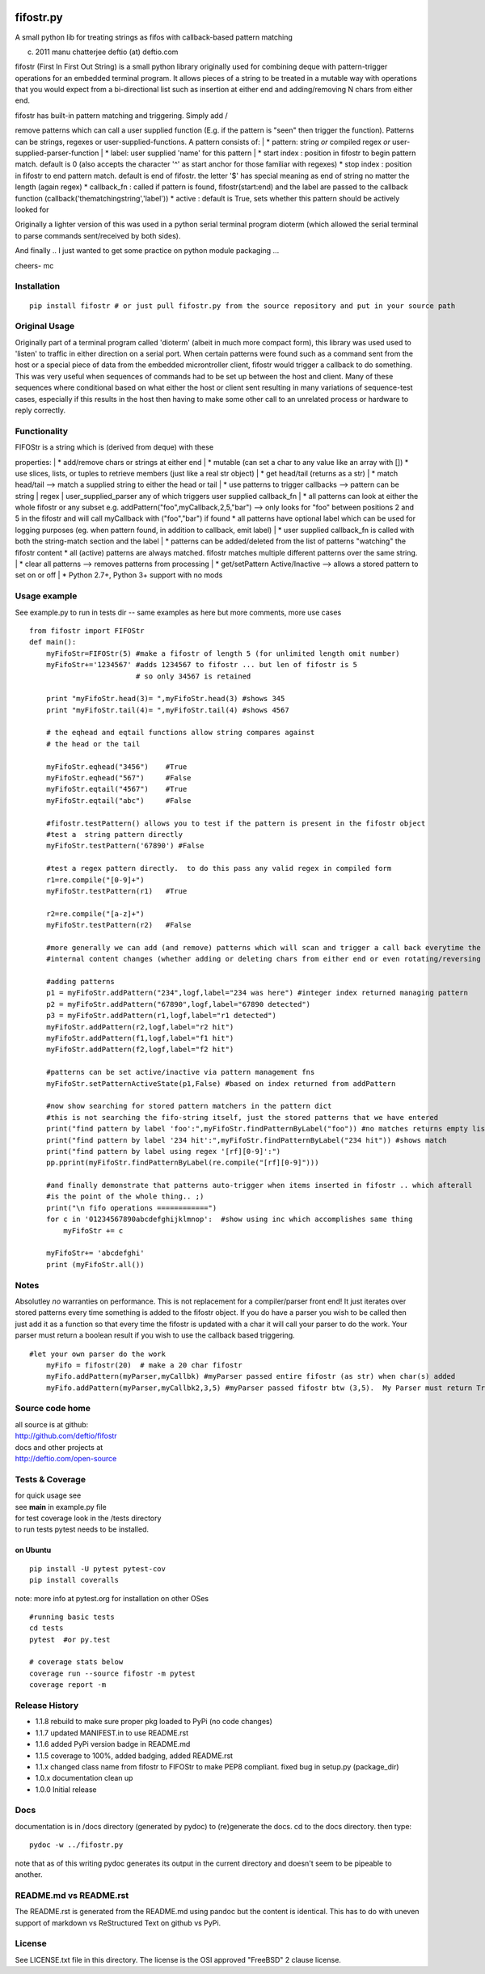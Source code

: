 |PyPI version| |Build Status| |Coverage Status|

fifostr.py
==========

A small python lib for treating strings as fifos with callback-based
pattern matching

(c) 2011 manu chatterjee deftio (at) deftio.com

fifostr (First In First Out String) is a small python library originally
used for combining deque with pattern-trigger operations for an embedded
terminal program. It allows pieces of a string to be treated in a
mutable way with operations that you would expect from a bi-directional
list such as insertion at either end and adding/removing N chars from
either end.

| fifostr has built-in pattern matching and triggering. Simply add /
remove patterns which can call a user supplied function (E.g. if the
pattern is "seen" then trigger the function). Patterns can be strings,
regexes or user-supplied-functions. A pattern consists of:
|  \* pattern: string *or* compiled regex *or*
user-supplied-parser-function
|  \* label: user supplied 'name' for this pattern
|  \* start index : position in fifostr to begin pattern match. default
is 0 (also accepts the character '^' as start anchor for those familiar
with regexes) \* stop index : position in fifostr to end pattern match.
default is end of fifostr. the letter '$' has special meaning as end of
string no matter the length (again regex) \* callback\_fn : called if
pattern is found, fifostr(start:end) and the label are passed to the
callback function (callback('thematchingstring','label')) \* active :
default is True, sets whether this pattern should be actively looked for

Originally a lighter version of this was used in a python serial
terminal program dioterm (which allowed the serial terminal to parse
commands sent/received by both sides).

And finally .. I just wanted to get some practice on python module
packaging ...

cheers- mc

Installation
~~~~~~~~~~~~

::

    pip install fifostr # or just pull fifostr.py from the source repository and put in your source path  

Original Usage
~~~~~~~~~~~~~~

Originally part of a terminal program called 'dioterm' (albeit in much
more compact form), this library was used used to 'listen' to traffic in
either direction on a serial port. When certain patterns were found such
as a command sent from the host or a special piece of data from the
embedded microntroller client, fifostr would trigger a callback to do
something. This was very useful when sequences of commands had to be set
up between the host and client. Many of these sequences where
conditional based on what either the host or client sent resulting in
many variations of sequence-test cases, especially if this results in
the host then having to make some other call to an unrelated process or
hardware to reply correctly.

Functionality
~~~~~~~~~~~~~

| FIFOStr is a string which is (derived from deque) with these
properties:
|  \* add/remove chars or strings at either end
|  \* mutable (can set a char to any value like an array with []) \* use
slices, lists, or tuples to retrieve members (just like a real str
object)
|  \* get head/tail (returns as a str)
|  \* match head/tail --> match a supplied string to either the head or
tail
|  \* use patterns to trigger callbacks --> pattern can be string \|
regex \| user\_supplied\_parser any of which triggers user supplied
callback\_fn
|  \* all patterns can look at either the whole fifostr or any subset
e.g. addPattern("foo",myCallback,2,5,"bar") --> only looks for "foo"
between positions 2 and 5 in the fifostr and will call myCallback with
("foo","bar") if found \* all patterns have optional label which can be
used for logging purposes (eg. when pattern found, in addition to
callback, emit label)
|  \* user supplied callback\_fn is called with both the string-match
section and the label
|  \* patterns can be added/deleted from the list of patterns "watching"
the fifostr content \* all (active) patterns are always matched. fifostr
matches multiple different patterns over the same string.
|  \* clear all patterns --> removes patterns from processing
|  \* get/setPattern Active/Inactive --> allows a stored pattern to set
on or off
|  \* Python 2.7+, Python 3+ support with no mods

Usage example
~~~~~~~~~~~~~

See example.py to run in tests dir -- same examples as here but more
comments, more use cases

::

    from fifostr import FIFOStr
    def main():
        myFifoStr=FIFOStr(5) #make a fifostr of length 5 (for unlimited length omit number)
        myFifoStr+='1234567' #adds 1234567 to fifostr ... but len of fifostr is 5
                             # so only 34567 is retained
       
        print "myFifoStr.head(3)= ",myFifoStr.head(3) #shows 345
        print "myFifoStr.tail(4)= ",myFifoStr.tail(4) #shows 4567

        # the eqhead and eqtail functions allow string compares against
        # the head or the tail

        myFifoStr.eqhead("3456")    #True
        myFifoStr.eqhead("567")     #False
        myFifoStr.eqtail("4567")    #True
        myFifoStr.eqtail("abc")     #False

        #fifostr.testPattern() allows you to test if the pattern is present in the fifostr object
        #test a  string pattern directly
        myFifoStr.testPattern('67890') #False
        
        #test a regex pattern directly.  to do this pass any valid regex in compiled form
        r1=re.compile("[0-9]+")
        myFifoStr.testPattern(r1)   #True

        r2=re.compile("[a-z]+")
        myFifoStr.testPattern(r2)   #False

        #more generally we can add (and remove) patterns which will scan and trigger a call back everytime the fifostr 
        #internal content changes (whether adding or deleting chars from either end or even rotating/reversing the fifstr object)

        #adding patterns
        p1 = myFifoStr.addPattern("234",logf,label="234 was here") #integer index returned managing pattern 
        p2 = myFifoStr.addPattern("67890",logf,label="67890 detected")
        p3 = myFifoStr.addPattern(r1,logf,label="r1 detected")
        myFifoStr.addPattern(r2,logf,label="r2 hit")
        myFifoStr.addPattern(f1,logf,label="f1 hit")   
        myFifoStr.addPattern(f2,logf,label="f2 hit")    

        #patterns can be set active/inactive via pattern management fns 
        myFifoStr.setPatternActiveState(p1,False) #based on index returned from addPattern

        #now show searching for stored pattern matchers in the pattern dict
        #this is not searching the fifo-string itself, just the stored patterns that we have entered
        print("find pattern by label 'foo':",myFifoStr.findPatternByLabel("foo")) #no matches returns empty list
        print("find pattern by label '234 hit':",myFifoStr.findPatternByLabel("234 hit")) #shows match
        print("find pattern by label using regex '[rf][0-9]':")
        pp.pprint(myFifoStr.findPatternByLabel(re.compile("[rf][0-9]")))

        #and finally demonstrate that patterns auto-trigger when items inserted in fifostr .. which afterall
        #is the point of the whole thing.. ;)
        print("\n fifo operations ============")
        for c in '01234567890abcdefghijklmnop':  #show using inc which accomplishes same thing
            myFifoStr += c

        myFifoStr+= 'abcdefghi'
        print (myFifoStr.all())

Notes
~~~~~

Absolutley *no* warranties on performance. This is not replacement for a
compiler/parser front end! It just iterates over stored patterns every
time something is added to the fifostr object. If you do have a parser
you wish to be called then just add it as a function so that every time
the fifostr is updated with a char it will call your parser to do the
work. Your parser must return a boolean result if you wish to use the
callback based triggering.

::

    #let your own parser do the work  
        myFifo = fifostr(20)  # make a 20 char fifostr
        myFifo.addPattern(myParser,myCallbk) #myParser passed entire fifostr (as str) when char(s) added
        myFifo.addPattern(myParser,myCallbk2,3,5) #myParser passed fifostr btw (3,5).  My Parser must return True if match found for callback to be invoked

Source code home
~~~~~~~~~~~~~~~~

| all source is at github:
| http://github.com/deftio/fifostr

| docs and other projects at
| http://deftio.com/open-source

Tests & Coverage
~~~~~~~~~~~~~~~~

| for quick usage see
| see **main** in example.py file

| for test coverage look in the /tests directory
| to run tests pytest needs to be installed.

on Ubuntu
^^^^^^^^^

::

    pip install -U pytest pytest-cov 
    pip install coveralls   

note: more info at pytest.org for installation on other OSes

::

    #running basic tests
    cd tests
    pytest  #or py.test 

    # coverage stats below
    coverage run --source fifostr -m pytest 
    coverage report -m

Release History
~~~~~~~~~~~~~~~

-  1.1.8 rebuild to make sure proper pkg loaded to PyPi (no code
   changes)
-  1.1.7 updated MANIFEST.in to use README.rst
-  1.1.6 added PyPi version badge in README.md
-  1.1.5 coverage to 100%, added badging, added README.rst
-  1.1.x changed class name from fifostr to FIFOStr to make PEP8
   compliant. fixed bug in setup.py (package\_dir)
-  1.0.x documentation clean up
-  1.0.0 Initial release

Docs
~~~~

documentation is in /docs directory (generated by pydoc) to (re)generate
the docs. cd to the docs directory. then type:

::

    pydoc -w ../fifostr.py  

note that as of this writing pydoc generates its output in the current
directory and doesn't seem to be pipeable to another.

README.md vs README.rst
~~~~~~~~~~~~~~~~~~~~~~~

The README.rst is generated from the README.md using pandoc but the
content is identical. This has to do with uneven support of markdown vs
ReStructured Text on github vs PyPi.

License
~~~~~~~

See LICENSE.txt file in this directory. The license is the OSI approved
"FreeBSD" 2 clause license.

.. |PyPI version| image:: https://badge.fury.io/py/fifostr.svg
   :target: https://badge.fury.io/py/fifostr
.. |Build Status| image:: https://travis-ci.org/deftio/fifostr.svg?branch=master
   :target: https://travis-ci.org/deftio/fifostr
.. |Coverage Status| image:: https://coveralls.io/repos/github/deftio/fifostr/badge.svg?branch=master
   :target: https://coveralls.io/github/deftio/fifostr?branch=master

